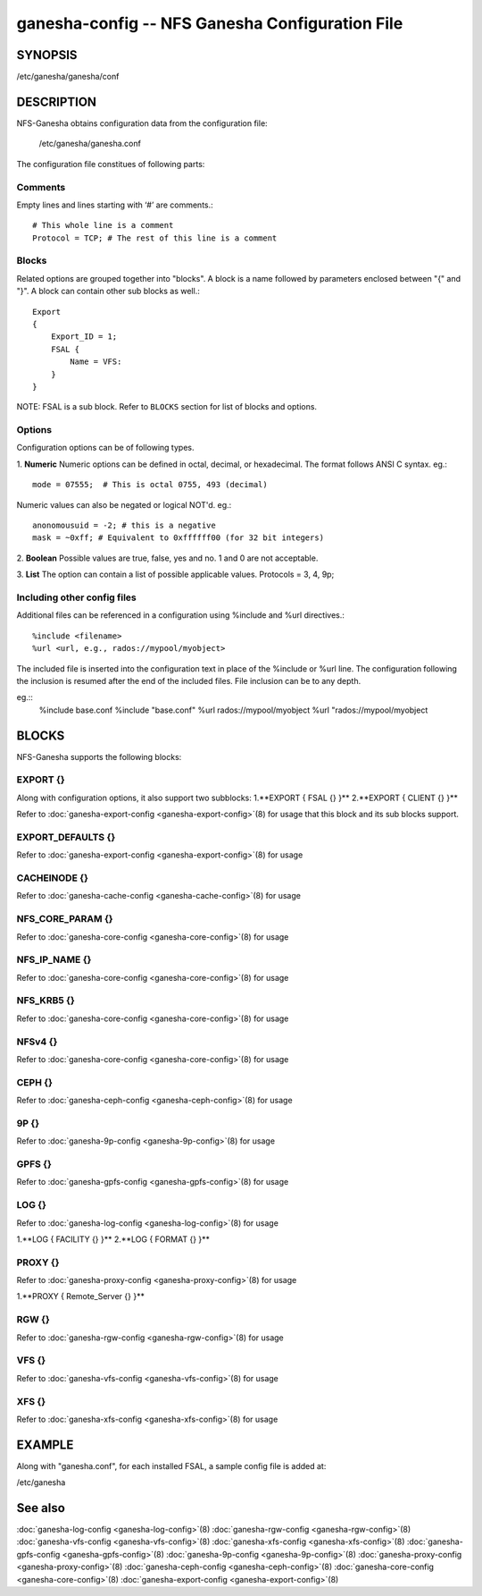 ===================================================================
ganesha-config -- NFS Ganesha Configuration File
===================================================================

.. program:: ganesha-config


SYNOPSIS
==========================================================

| /etc/ganesha/ganesha/conf

DESCRIPTION
==========================================================

NFS-Ganesha obtains configuration data from the configuration file:

    /etc/ganesha/ganesha.conf

The configuration file constitues of following parts:

Comments
--------------------------------------------------------------------------------
Empty lines and lines starting with ‘#’ are comments.::

    # This whole line is a comment
    Protocol = TCP; # The rest of this line is a comment

Blocks
--------------------------------------------------------------------------------
Related options are grouped together into "blocks".
A block is a name followed by parameters enclosed between "{"
and "}".
A block can contain other sub blocks as well.::

    Export
    {
        Export_ID = 1;
        FSAL {
            Name = VFS:
        }
    }

NOTE: FSAL is a sub block.
Refer to ``BLOCKS`` section for list of blocks and options.

Options
--------------------------------------------------------------------------------
Configuration options can be of following types.

1. **Numeric** Numeric options can be defined in octal, decimal, or hexadecimal.
The format follows ANSI C syntax.
eg.::

    mode = 07555;  # This is octal 0755, 493 (decimal)

Numeric values can also be negated or logical NOT'd.
eg.::

    anonomousuid = -2; # this is a negative
    mask = ~0xff; # Equivalent to 0xffffff00 (for 32 bit integers)

2. **Boolean** Possible values are true, false, yes and no.
1 and 0 are not acceptable.

3. **List** The option can contain a list of possible applicable values.
Protocols = 3, 4, 9p;


Including other config files
--------------------------------------------------------------------------------
Additional files can be referenced in a configuration using %include
and %url directives.::

	%include <filename>
	%url <url, e.g., rados://mypool/myobject>

The included file is inserted into the configuration text in place of
the %include or %url line. The configuration following the inclusion
is resumed after the end of the included files. File inclusion can be
to any depth.

eg.::
    %include base.conf
    %include "base.conf"
    %url rados://mypool/myobject
    %url "rados://mypool/myobject


BLOCKS
==========================================================
NFS-Ganesha supports the following blocks:

EXPORT {}
--------------------------------------------------------------------------------
Along with configuration options, it also support two subblocks:
1.**EXPORT { FSAL {} }**
2.**EXPORT { CLIENT  {} }**

Refer to :doc:`ganesha-export-config <ganesha-export-config>`\(8) for usage
that this block and its sub blocks support.

EXPORT_DEFAULTS {}
--------------------------------------------------------------------------------
Refer to :doc:`ganesha-export-config <ganesha-export-config>`\(8) for usage

CACHEINODE {}
--------------------------------------------------------------------------------
Refer to :doc:`ganesha-cache-config <ganesha-cache-config>`\(8) for usage

NFS_CORE_PARAM {}
--------------------------------------------------------------------------------
Refer to :doc:`ganesha-core-config <ganesha-core-config>`\(8) for usage

NFS_IP_NAME {}
--------------------------------------------------------------------------------
Refer to :doc:`ganesha-core-config <ganesha-core-config>`\(8) for usage

NFS_KRB5 {}
--------------------------------------------------------------------------------
Refer to :doc:`ganesha-core-config <ganesha-core-config>`\(8) for usage

NFSv4 {}
--------------------------------------------------------------------------------
Refer to :doc:`ganesha-core-config <ganesha-core-config>`\(8) for usage

CEPH {}
--------------------------------------------------------------------------------
Refer to :doc:`ganesha-ceph-config <ganesha-ceph-config>`\(8) for usage

9P {}
--------------------------------------------------------------------------------
Refer to :doc:`ganesha-9p-config <ganesha-9p-config>`\(8) for usage

GPFS {}
--------------------------------------------------------------------------------
Refer to :doc:`ganesha-gpfs-config <ganesha-gpfs-config>`\(8) for usage

LOG {}
--------------------------------------------------------------------------------
Refer to :doc:`ganesha-log-config <ganesha-log-config>`\(8) for usage

1.**LOG { FACILITY {} }**
2.**LOG { FORMAT {} }**

PROXY {}
--------------------------------------------------------------------------------
Refer to :doc:`ganesha-proxy-config <ganesha-proxy-config>`\(8) for usage

1.**PROXY { Remote_Server {} }**

RGW {}
--------------------------------------------------------------------------------
Refer to :doc:`ganesha-rgw-config <ganesha-rgw-config>`\(8) for usage

VFS {}
--------------------------------------------------------------------------------
Refer to :doc:`ganesha-vfs-config <ganesha-vfs-config>`\(8) for usage

XFS {}
--------------------------------------------------------------------------------
Refer to :doc:`ganesha-xfs-config <ganesha-xfs-config>`\(8) for usage


EXAMPLE
==========================================================
Along with "ganesha.conf", for each installed FSAL, a sample config file is added at:

| /etc/ganesha


See also
==============================
:doc:`ganesha-log-config <ganesha-log-config>`\(8)
:doc:`ganesha-rgw-config <ganesha-rgw-config>`\(8)
:doc:`ganesha-vfs-config <ganesha-vfs-config>`\(8)
:doc:`ganesha-xfs-config <ganesha-xfs-config>`\(8)
:doc:`ganesha-gpfs-config <ganesha-gpfs-config>`\(8)
:doc:`ganesha-9p-config <ganesha-9p-config>`\(8)
:doc:`ganesha-proxy-config <ganesha-proxy-config>`\(8)
:doc:`ganesha-ceph-config <ganesha-ceph-config>`\(8)
:doc:`ganesha-core-config <ganesha-core-config>`\(8)
:doc:`ganesha-export-config <ganesha-export-config>`\(8)
